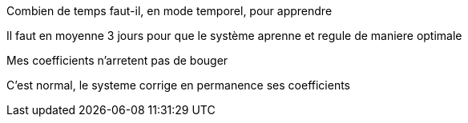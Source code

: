 [panel,primary]
.Combien de temps faut-il, en mode temporel, pour apprendre
--
Il faut en moyenne 3 jours pour que le système aprenne et regule de maniere optimale
--

[panel,primary]
.Mes coefficients n'arretent pas de bouger
--
C'est normal, le systeme corrige en permanence ses coefficients
--
